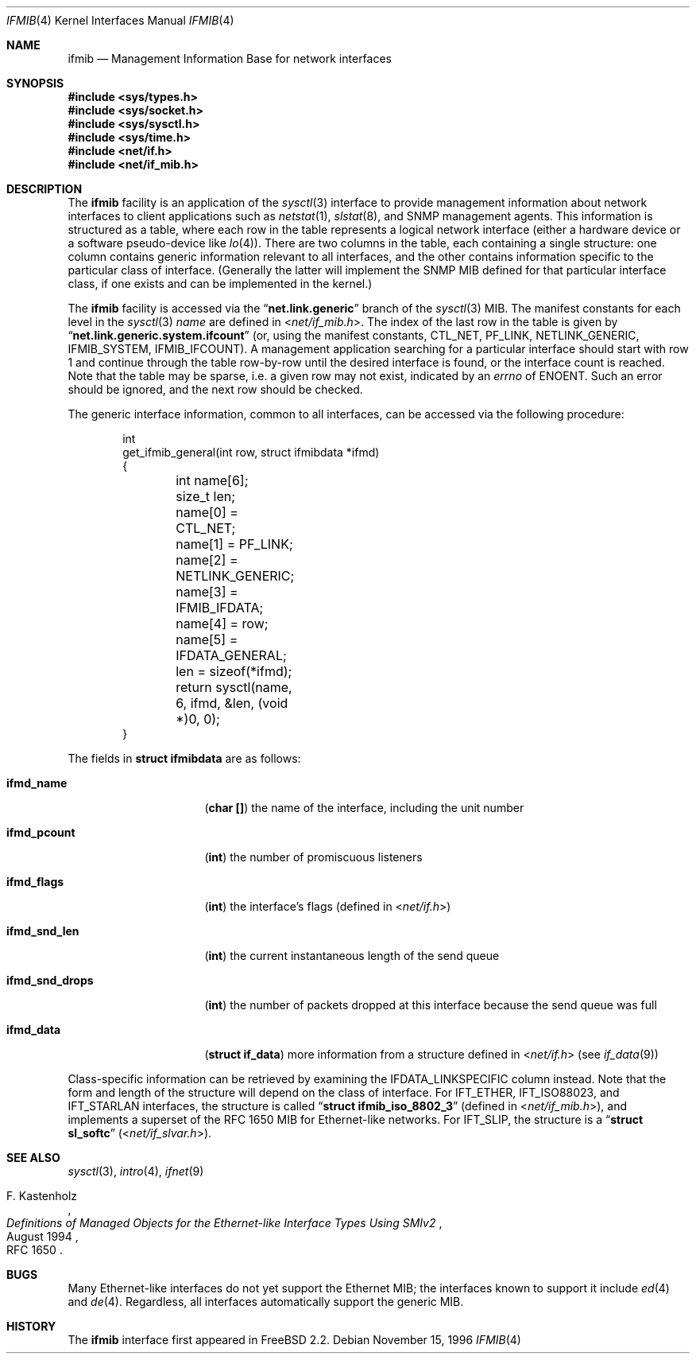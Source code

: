 .\" Copyright 1996 Massachusetts Institute of Technology
.\"
.\" Permission to use, copy, modify, and distribute this software and
.\" its documentation for any purpose and without fee is hereby
.\" granted, provided that both the above copyright notice and this
.\" permission notice appear in all copies, that both the above
.\" copyright notice and this permission notice appear in all
.\" supporting documentation, and that the name of M.I.T. not be used
.\" in advertising or publicity pertaining to distribution of the
.\" software without specific, written prior permission.  M.I.T. makes
.\" no representations about the suitability of this software for any
.\" purpose.  It is provided "as is" without express or implied
.\" warranty.
.\"
.\" THIS SOFTWARE IS PROVIDED BY M.I.T. ``AS IS''.  M.I.T. DISCLAIMS
.\" ALL EXPRESS OR IMPLIED WARRANTIES WITH REGARD TO THIS SOFTWARE,
.\" INCLUDING, BUT NOT LIMITED TO, THE IMPLIED WARRANTIES OF
.\" MERCHANTABILITY AND FITNESS FOR A PARTICULAR PURPOSE. IN NO EVENT
.\" SHALL M.I.T. BE LIABLE FOR ANY DIRECT, INDIRECT, INCIDENTAL,
.\" SPECIAL, EXEMPLARY, OR CONSEQUENTIAL DAMAGES (INCLUDING, BUT NOT
.\" LIMITED TO, PROCUREMENT OF SUBSTITUTE GOODS OR SERVICES; LOSS OF
.\" USE, DATA, OR PROFITS; OR BUSINESS INTERRUPTION) HOWEVER CAUSED AND
.\" ON ANY THEORY OF LIABILITY, WHETHER IN CONTRACT, STRICT LIABILITY,
.\" OR TORT (INCLUDING NEGLIGENCE OR OTHERWISE) ARISING IN ANY WAY OUT
.\" OF THE USE OF THIS SOFTWARE, EVEN IF ADVISED OF THE POSSIBILITY OF
.\" SUCH DAMAGE.
.\"
.\" $FreeBSD$
.\"
.Dd November 15, 1996
.Dt IFMIB 4
.Os
.Sh NAME
.Nm ifmib
.Nd Management Information Base for network interfaces
.Sh SYNOPSIS
.In sys/types.h
.In sys/socket.h
.In sys/sysctl.h
.In sys/time.h
.In net/if.h
.In net/if_mib.h
.Sh DESCRIPTION
The
.Nm
facility is an application of the
.Xr sysctl 3
interface to provide management information about network interfaces
to client applications such as
.Xr netstat 1 ,
.Xr slstat 8 ,
and
.Tn SNMP
management agents.
This information is structured as a table, where
each row in the table represents a logical network interface (either a
hardware device or a software pseudo-device like
.Xr lo 4 ) .
There are two columns in the table, each containing a single
structure: one column contains generic information relevant to all
interfaces, and the other contains information specific to the
particular class of interface.
(Generally the latter will implement
the
.Tn SNMP
.Tn MIB
defined for that particular interface class, if one exists and can be
implemented in the kernel.)
.Pp
The
.Nm
facility is accessed via the
.Dq Li net.link.generic
branch of the
.Xr sysctl 3
MIB.
The manifest constants for each level in the
.Xr sysctl 3
.Ar name
are defined in
.In net/if_mib.h .
The index of the last row in the table is given by
.Dq Li net.link.generic.system.ifcount
(or, using the manifest constants,
.Dv CTL_NET ,
.Dv PF_LINK ,
.Dv NETLINK_GENERIC ,
.Dv IFMIB_SYSTEM ,
.Dv IFMIB_IFCOUNT ) .
A management application searching for a particular interface should
start with row 1 and continue through the table row-by-row until the
desired interface is found, or the interface count is reached.
Note that the table may be sparse, i.e. a given row may not exist,
indicated by an
.Va errno
of
.Er ENOENT .
Such an error should be ignored, and the next row should be checked.
.Pp
The generic interface information, common to all interfaces,
can be accessed via the following procedure:
.Bd -literal -offset indent
int
get_ifmib_general(int row, struct ifmibdata *ifmd)
{
	int name[6];
	size_t len;

	name[0] = CTL_NET;
	name[1] = PF_LINK;
	name[2] = NETLINK_GENERIC;
	name[3] = IFMIB_IFDATA;
	name[4] = row;
	name[5] = IFDATA_GENERAL;

	len = sizeof(*ifmd);

	return sysctl(name, 6, ifmd, &len, (void *)0, 0);
}
.Ed
.Pp
The fields in
.Li struct ifmibdata
are as follows:
.Bl -tag -width "ifmd_snd_drops"
.It Li ifmd_name
.Pq Li "char []"
the name of the interface, including the unit number
.It Li ifmd_pcount
.Pq Li int
the number of promiscuous listeners
.It Li ifmd_flags
.Pq Li int
the interface's flags (defined in
.In net/if.h )
.It Li ifmd_snd_len
.Pq Li int
the current instantaneous length of the send queue
.It Li ifmd_snd_drops
.Pq Li int
the number of packets dropped at this interface because the send queue
was full
.It Li ifmd_data
.Pq Li struct if_data
more information from a structure defined in
.In net/if.h
(see
.Xr if_data 9 )
.El
.Pp
Class-specific information can be retrieved by examining the
.Dv IFDATA_LINKSPECIFIC
column instead.
Note that the form and length of the structure will
depend on the class of interface.
For
.Dv IFT_ETHER ,
.Dv IFT_ISO88023 ,
and
.Dv IFT_STARLAN
interfaces, the structure is called
.Dq Li struct ifmib_iso_8802_3
(defined in
.In net/if_mib.h ) ,
and implements a superset of the
.Tn "RFC 1650"
MIB for Ethernet-like networks.
.\" This will eventually be defined in an ethermib(4) page.
For
.Dv IFT_SLIP ,
the structure is a
.Dq Li struct sl_softc
.Pq In net/if_slvar.h .
.Sh SEE ALSO
.Xr sysctl 3 ,
.Xr intro 4 ,
.Xr ifnet 9
.\" .Xr ethermib 4 ,
.Rs
.%T "Definitions of Managed Objects for the Ethernet-like Interface Types Using SMIv2"
.%A F. Kastenholz
.%D August 1994
.%O RFC 1650
.Re
.Sh BUGS
Many Ethernet-like interfaces do not yet support the Ethernet MIB;
the interfaces known to support it include
.Xr ed 4
and
.Xr de 4 .
Regardless, all interfaces automatically support the generic MIB.
.Sh HISTORY
The
.Nm
interface first appeared in
.Fx 2.2 .
